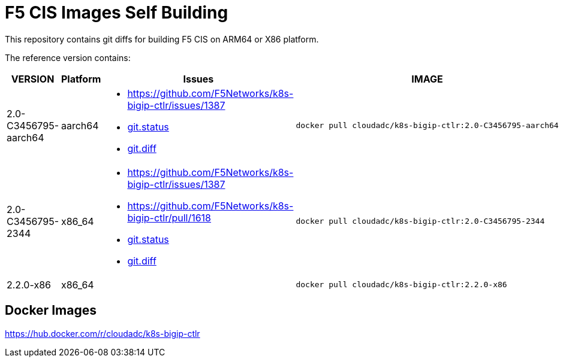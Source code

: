 = F5 CIS Images Self Building

This repository contains git diffs for building F5 CIS on ARM64 or X86 platform.

The reference version contains:

[cols="2,2,5a,5a"]
|===
|VERSION |Platform |Issues |IMAGE

|2.0-C3456795-aarch64
|aarch64
|
* https://github.com/F5Networks/k8s-bigip-ctlr/issues/1387

* link:2.0-stable-C3456795/git.status[git.status]
* link:2.0-stable-C3456795/git.diff[git.diff]
|
----
docker pull cloudadc/k8s-bigip-ctlr:2.0-C3456795-aarch64
----

|2.0-C3456795-2344
|x86_64
|
* https://github.com/F5Networks/k8s-bigip-ctlr/issues/1387
* https://github.com/F5Networks/k8s-bigip-ctlr/pull/1618

* link:2.0-C3456795-2344/git.status[git.status]
* link:2.0-C3456795-2344/git.diff[git.diff]
|
----
docker pull cloudadc/k8s-bigip-ctlr:2.0-C3456795-2344
----

|2.2.0-x86
|x86_64
|
|
----
docker pull cloudadc/k8s-bigip-ctlr:2.2.0-x86
----
|===

== Docker Images

https://hub.docker.com/r/cloudadc/k8s-bigip-ctlr
